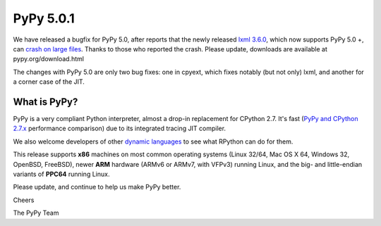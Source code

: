 ==========
PyPy 5.0.1
==========

We have released a bugfix for PyPy 5.0, after reports that the newly released
`lxml 3.6.0`_, which now supports PyPy 5.0 +, can `crash on large files`_.
Thanks to those who reported the crash. Please update, downloads are available
at pypy.org/download.html

.. _`lxml 3.6.0`: https://pypi.python.org/pypi/lxml/3.6.0
.. _`crash on large files`: https://bitbucket.org/pypy/pypy/issues/2260

The changes with PyPy 5.0 are only two bug fixes: one in cpyext, which
fixes notably (but not only) lxml, and another for a corner case of the
JIT.

What is PyPy?
=============

PyPy is a very compliant Python interpreter, almost a drop-in replacement for
CPython 2.7. It's fast (`PyPy and CPython 2.7.x`_ performance comparison)
due to its integrated tracing JIT compiler.

We also welcome developers of other
`dynamic languages`_ to see what RPython can do for them.

This release supports **x86** machines on most common operating systems
(Linux 32/64, Mac OS X 64, Windows 32, OpenBSD, FreeBSD),
newer **ARM** hardware (ARMv6 or ARMv7, with VFPv3) running Linux, and the
big- and little-endian variants of **PPC64** running Linux.

.. _`PyPy and CPython 2.7.x`: http://speed.pypy.org
.. _`dynamic languages`: http://pypyjs.org

Please update, and continue to help us make PyPy better.

Cheers

The PyPy Team

